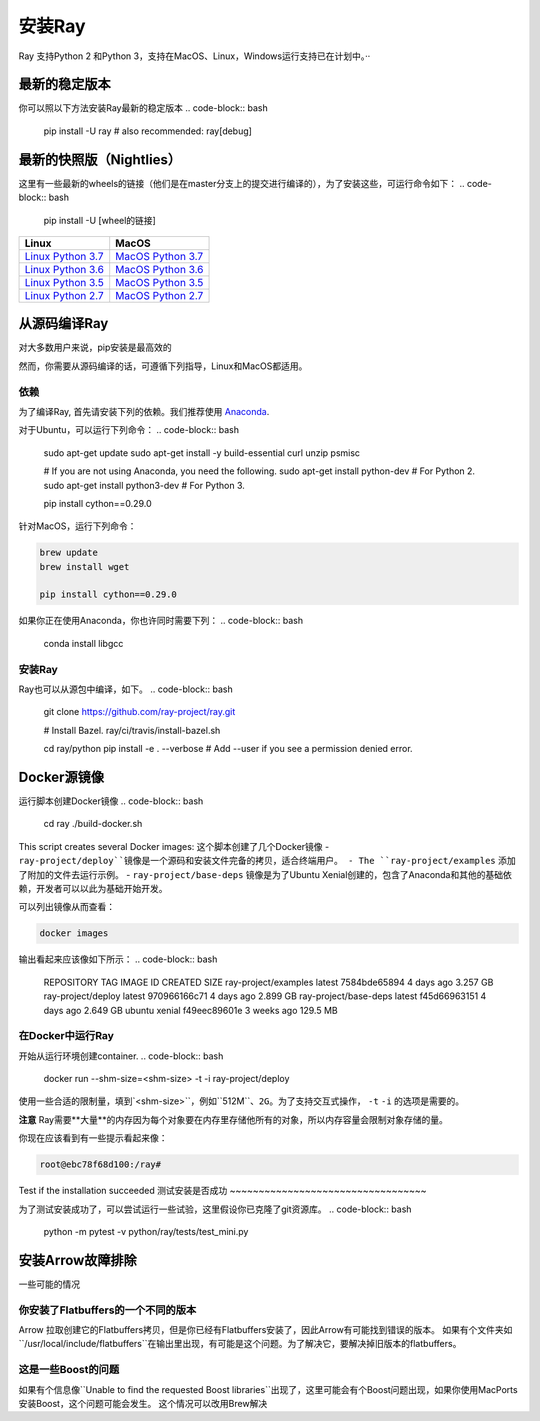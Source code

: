 安装Ray
==============


Ray 支持Python 2 和Python 3，支持在MacOS、Linux，Windows运行支持已在计划中。··

最新的稳定版本
---------------------

你可以照以下方法安装Ray最新的稳定版本
.. code-block:: bash

  pip install -U ray  # also recommended: ray[debug]

最新的快照版（Nightlies）
----------------------------

这里有一些最新的wheels的链接（他们是在master分支上的提交进行编译的），为了安装这些，可运行命令如下：
.. code-block:: bash

  pip install -U [wheel的链接]


===================  ===================
       Linux                MacOS
===================  ===================
`Linux Python 3.7`_  `MacOS Python 3.7`_
`Linux Python 3.6`_  `MacOS Python 3.6`_
`Linux Python 3.5`_  `MacOS Python 3.5`_
`Linux Python 2.7`_  `MacOS Python 2.7`_
===================  ===================


.. _`Linux Python 3.7`: https://s3-us-west-2.amazonaws.com/ray-wheels/latest/ray-0.8.0.dev4-cp37-cp37m-manylinux1_x86_64.whl
.. _`Linux Python 3.6`: https://s3-us-west-2.amazonaws.com/ray-wheels/latest/ray-0.8.0.dev4-cp36-cp36m-manylinux1_x86_64.whl
.. _`Linux Python 3.5`: https://s3-us-west-2.amazonaws.com/ray-wheels/latest/ray-0.8.0.dev4-cp35-cp35m-manylinux1_x86_64.whl
.. _`Linux Python 2.7`: https://s3-us-west-2.amazonaws.com/ray-wheels/latest/ray-0.8.0.dev4-cp27-cp27mu-manylinux1_x86_64.whl
.. _`MacOS Python 3.7`: https://s3-us-west-2.amazonaws.com/ray-wheels/latest/ray-0.8.0.dev4-cp37-cp37m-macosx_10_6_intel.whl
.. _`MacOS Python 3.6`: https://s3-us-west-2.amazonaws.com/ray-wheels/latest/ray-0.8.0.dev4-cp36-cp36m-macosx_10_6_intel.whl
.. _`MacOS Python 3.5`: https://s3-us-west-2.amazonaws.com/ray-wheels/latest/ray-0.8.0.dev4-cp35-cp35m-macosx_10_6_intel.whl
.. _`MacOS Python 2.7`: https://s3-us-west-2.amazonaws.com/ray-wheels/latest/ray-0.8.0.dev4-cp27-cp27m-macosx_10_6_intel.whl


从源码编译Ray
------------------------


对大多数用户来说，pip安装是最高效的

然而，你需要从源码编译的话，可遵循下列指导，Linux和MacOS都适用。

依赖
~~~~~~~~~~~~

为了编译Ray, 首先请安装下列的依赖。我们推荐使用
`Anaconda`_.

.. _`Anaconda`: https://www.continuum.io/downloads

对于Ubuntu，可以运行下列命令：
.. code-block:: bash

  sudo apt-get update
  sudo apt-get install -y build-essential curl unzip psmisc

  # If you are not using Anaconda, you need the following.
  sudo apt-get install python-dev  # For Python 2.
  sudo apt-get install python3-dev  # For Python 3.

  pip install cython==0.29.0

针对MacOS，运行下列命令：

.. code-block:: bash

  brew update
  brew install wget

  pip install cython==0.29.0


如果你正在使用Anaconda，你也许同时需要下列：
.. code-block:: bash

  conda install libgcc

安装Ray
~~~~~~~~~~~

Ray也可以从源包中编译，如下。
.. code-block:: bash

  git clone https://github.com/ray-project/ray.git

  # Install Bazel.
  ray/ci/travis/install-bazel.sh

  cd ray/python
  pip install -e . --verbose  # Add --user if you see a permission denied error.


Docker源镜像
--------------------

运行脚本创建Docker镜像
.. code-block:: bash

  cd ray
  ./build-docker.sh

This script creates several Docker images:
这个脚本创建了几个Docker镜像
- ``ray-project/deploy``镜像是一个源码和安装文件完备的拷贝，适合终端用户。
- The ``ray-project/examples`` 添加了附加的文件去运行示例。
- ``ray-project/base-deps`` 镜像是为了Ubuntu Xenial创建的，包含了Anaconda和其他的基础依赖，开发者可以以此为基础开始开发。

可以列出镜像从而查看：

.. code-block:: bash

  docker images


输出看起来应该像如下所示：
.. code-block:: bash

  REPOSITORY                          TAG                 IMAGE ID            CREATED             SIZE
  ray-project/examples                latest              7584bde65894        4 days ago          3.257 GB
  ray-project/deploy                  latest              970966166c71        4 days ago          2.899 GB
  ray-project/base-deps               latest              f45d66963151        4 days ago          2.649 GB
  ubuntu                              xenial              f49eec89601e        3 weeks ago         129.5 MB



在Docker中运行Ray
~~~~~~~~~~~~~~~~~~~~


开始从运行环境创建container.
.. code-block:: bash

  docker run --shm-size=<shm-size> -t -i ray-project/deploy


使用一些合适的限制量，填到`<shm-size>``，例如``512M``、``2G``。为了支持交互式操作， ``-t``  ``-i`` 的选项是需要的。

**注意** Ray需要**大量**的内存因为每个对象要在内存里存储他所有的对象，所以内存容量会限制对象存储的量。

你现在应该看到有一些提示看起来像：

.. code-block:: bash

  root@ebc78f68d100:/ray#

Test if the installation succeeded
测试安装是否成功
~~~~~~~~~~~~~~~~~~~~~~~~~~~~~~~~~~


为了测试安装成功了，可以尝试运行一些试验，这里假设你已克隆了git资源库。
.. code-block:: bash

  python -m pytest -v python/ray/tests/test_mini.py



安装Arrow故障排除
--------------------------------


一些可能的情况

你安装了Flatbuffers的一个不同的版本
~~~~~~~~~~~~~~~~~~~~~~~~~~~~~~~~~~~~~~~~~~~~~~~~~~~~~

Arrow 拉取创建它的Flatbuffers拷贝，但是你已经有Flatbuffers安装了，因此Arrow有可能找到错误的版本。
如果有个文件夹如``/usr/local/include/flatbuffers``在输出里出现，有可能是这个问题。为了解决它，要解决掉旧版本的flatbuffers。

这是一些Boost的问题
~~~~~~~~~~~~~~~~~~~~~~~~~~~~~~~~

如果有个信息像``Unable to find the requested Boost libraries``出现了，这里可能会有个Boost问题出现，如果你使用MacPorts安装Boost，这个问题可能会发生。
这个情况可以改用Brew解决